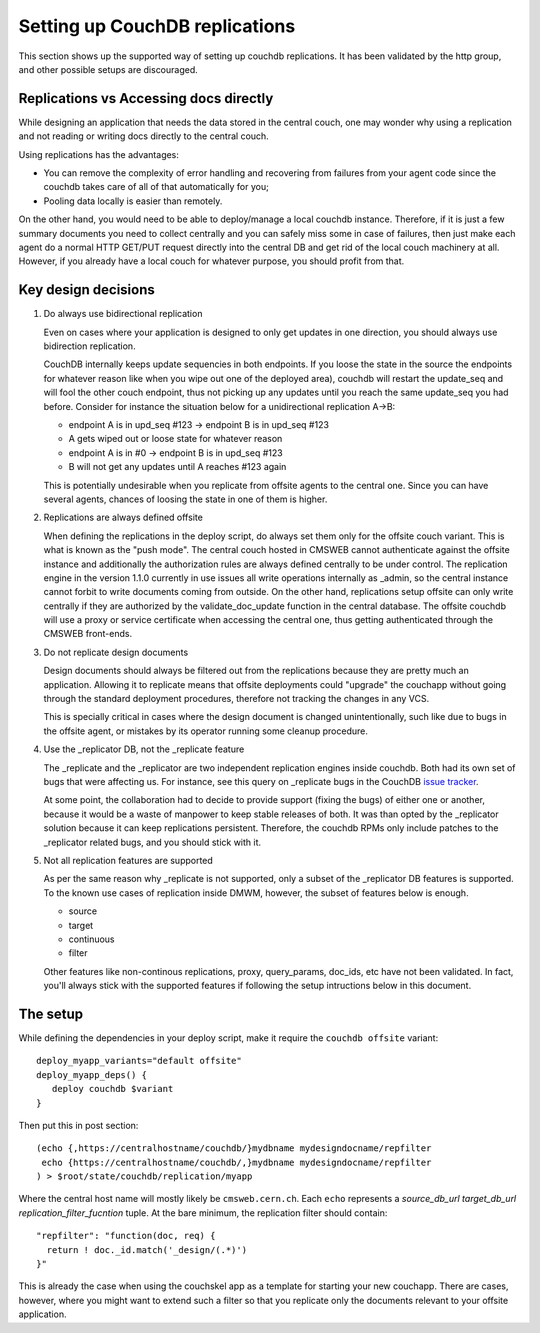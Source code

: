Setting up CouchDB replications
_______________________________

This section shows up the supported way of setting up couchdb
replications. It has been validated by the http group, and other possible
setups are discouraged.


Replications vs Accessing docs directly
^^^^^^^^^^^^^^^^^^^^^^^^^^^^^^^^^^^^^^^
While designing an application that needs the data stored in the central
couch, one may wonder why using a replication and not reading or writing
docs directly to the central couch.

Using replications has the advantages:

* You can remove the complexity of error handling and recovering
  from failures from your agent code since the couchdb takes care of all of
  that automatically for you;
* Pooling data locally is easier than remotely.

On the other hand, you would need to be able to deploy/manage a local
couchdb instance. Therefore, if it is just a few summary documents
you need to collect centrally and you can
safely miss some in case of failures, then just make each agent do a
normal HTTP GET/PUT request directly into the central DB and get rid
of the local couch machinery at all. However, if you already have a local
couch for whatever purpose, you should profit from that.


Key design decisions
^^^^^^^^^^^^^^^^^^^^

1. Do always use bidirectional replication

   Even on cases where your application is designed to only get updates in
   one direction, you should always use bidirection replication.

   CouchDB internally keeps update sequencies in both endpoints.
   If you loose the state in the source the endpoints for whatever reason
   like when you wipe out one of the deployed area), couchdb will restart the
   update_seq and will fool the other couch endpoint, thus not picking up any
   updates until you reach the same update_seq you had before. Consider
   for instance the situation below for a unidirectional replication A->B:

   * endpoint A is in upd_seq #123 -> endpoint B is in upd_seq #123
   * A gets wiped out or loose state for whatever reason
   * endpoint A is in #0 -> endpoint B is in upd_seq #123
   * B will not get any updates until A reaches #123 again

   This is potentially undesirable when you replicate from offsite
   agents to the central one. Since you can have several agents, chances
   of loosing the state in one of them is higher.

2. Replications are always defined offsite

   When defining the replications in the deploy script, do always set them
   only for the offsite couch variant. This is what is known as the "push
   mode". The central couch hosted in CMSWEB
   cannot authenticate against the offsite instance and additionally the
   authorization rules are always defined centrally to be under control.
   The replication engine in the version 1.1.0 currently in use issues
   all write operations internally as _admin, so the central instance cannot
   forbit to write documents coming from outside. On the other hand,
   replications setup offsite can only write centrally if they are authorized
   by the validate_doc_update function in the central database. The offsite
   couchdb will use a proxy or service certificate when accessing the central
   one, thus getting authenticated through the CMSWEB front-ends.


3. Do not replicate design documents

   Design documents should always be filtered out from the replications
   because they are pretty much an application. Allowing it to replicate
   means that offsite deployments could "upgrade" the couchapp without
   going through the standard deployment procedures, therefore not tracking
   the changes in any VCS.

   This is specially critical in cases where the design document is
   changed unintentionally, such like due to bugs in the offsite agent,
   or mistakes by its operator running some cleanup procedure.


4. Use the _replicator DB, not the _replicate feature

   The _replicate and the _replicator are two independent replication engines
   inside couchdb. Both had its own set of bugs that were affecting us.
   For instance, see this query on _replicate bugs in the CouchDB
   `issue tracker <https://issues.apache.org/jira/secure/IssueNavigator.jspa?reset=true&jqlQuery=project+%3D+COUCHDB+AND+%28summary+~+_replicate+OR+description+~+_replicate%29+AND+issuetype+%3D+Bug>`_.

   At some point, the collaboration had to decide to provide support
   (fixing the bugs) of
   either one or another, because it would be a waste of manpower
   to keep stable releases of both. It was than opted by the _replicator
   solution because it can keep replications persistent. Therefore,
   the couchdb RPMs only include patches to the _replicator related bugs,
   and you should stick with it.


5. Not all replication features are supported

   As per the same reason why _replicate is not supported, only a subset
   of the _replicator DB features is supported. To the known use cases
   of replication inside DMWM, however, the subset of features below is
   enough.

   * source
   * target
   * continuous
   * filter

   Other features like non-continous replications, proxy, query_params,
   doc_ids, etc have not been validated. In fact, you'll always stick
   with the supported features if following the setup intructions below
   in this document.


The setup
^^^^^^^^^

While defining the dependencies in your deploy script, make it require
the ``couchdb offsite`` variant: ::

   deploy_myapp_variants="default offsite"
   deploy_myapp_deps() {
      deploy couchdb $variant
   }

Then put this in post section: ::

   (echo {,https://centralhostname/couchdb/}mydbname mydesigndocname/repfilter
    echo {https://centralhostname/couchdb/,}mydbname mydesigndocname/repfilter
   ) > $root/state/couchdb/replication/myapp

Where the central host name will mostly likely be ``cmsweb.cern.ch``. Each
``echo`` represents a *source_db_url* *target_db_url* *replication_filter_fucntion* tuple.
At the bare minimum, the replication filter should contain: ::

   "repfilter": "function(doc, req) {
     return ! doc._id.match('_design/(.*)')
   }"

This is already the case when using the couchskel app as a template for
starting your new couchapp. There are cases, however, where you might want to
extend such a filter so that you replicate only the documents relevant to your
offsite application.
